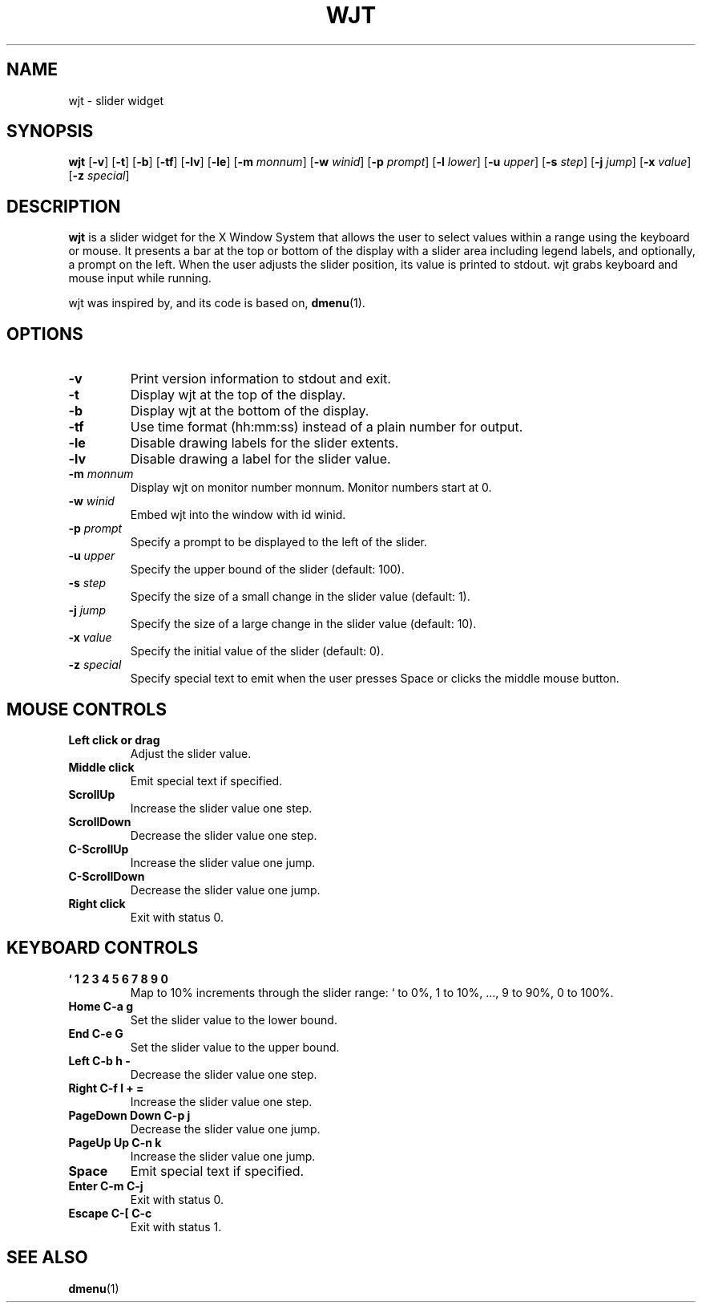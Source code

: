 .TH WJT 1 wjt\-VERSION
.SH NAME
wjt \- slider widget
.SH SYNOPSIS
.B wjt
.RB [ \-v ]
.RB [ \-t ]
.RB [ \-b ]
.RB [ \-tf ]
.RB [ \-lv ]
.RB [ \-le ]
.RB [ \-m
.IR monnum ]
.RB [ \-w
.IR winid ]
.RB [ \-p
.IR prompt ]
.RB [ \-l
.IR lower ]
.RB [ \-u
.IR upper ]
.RB [ \-s
.IR step ]
.RB [ \-j
.IR jump ]
.RB [ \-x
.IR value ]
.RB [ \-z
.IR special ]
.P
.SH DESCRIPTION
.B wjt
is a slider widget for the X Window System that allows the user to select
values within a range using the keyboard or mouse. It presents a bar at the
top or bottom of the display with a slider area including legend labels, and
optionally, a prompt on the left. When the user adjusts the slider position,
its value is printed to stdout. wjt grabs keyboard and mouse input while
running.
.P
wjt was inspired by, and its code is based on,
.BR dmenu (1).
.P
.SH OPTIONS
.TP
.B \-v
Print version information to stdout and exit.
.TP
.B \-t
Display wjt at the top of the display.
.TP
.B \-b
Display wjt at the bottom of the display.
.TP
.B \-tf
Use time format (hh:mm:ss) instead of a plain number for output.
.TP
.B \-le
Disable drawing labels for the slider extents.
.TP
.B \-lv
Disable drawing a label for the slider value.
.TP
.BI \-m " monnum"
Display wjt on monitor number monnum. Monitor numbers start at 0.
.TP
.BI \-w " winid"
Embed wjt into the window with id winid.
.TP
.BI \-p " prompt"
Specify a prompt to be displayed to the left of the slider.
.TP
.BI \-u " upper"
Specify the upper bound of the slider (default: 100).
.TP
.BI \-s " step"
Specify the size of a small change in the slider value (default: 1).
.TP
.BI \-j " jump"
Specify the size of a large change in the slider value (default: 10).
.TP
.BI \-x " value"
Specify the initial value of the slider (default: 0).
.TP
.BI \-z " special"
Specify special text to emit when the user presses Space or clicks the middle
mouse button.
.SH MOUSE CONTROLS
.TP
.B Left click or drag
Adjust the slider value.
.TP
.B Middle click
Emit special text if specified.
.TP
.B ScrollUp
Increase the slider value one step.
.TP
.B ScrollDown
Decrease the slider value one step.
.TP
.B C-ScrollUp
Increase the slider value one jump.
.TP
.B C-ScrollDown
Decrease the slider value one jump.
.TP
.B Right click
Exit with status 0.
.SH KEYBOARD CONTROLS
.TP
.B ` 1 2 3 4 5 6 7 8 9 0
Map to 10% increments through the slider range: ` to 0%, 1 to 10%, ..., 9 to 90%, 0 to 100%.
.TP
.B Home C\-a g
Set the slider value to the lower bound.
.TP
.B End C\-e G
Set the slider value to the upper bound.
.TP
.B Left C\-b h -
Decrease the slider value one step.
.TP
.B Right C\-f l + =
Increase the slider value one step.
.TP
.B PageDown Down C\-p j
Decrease the slider value one jump.
.TP
.B PageUp Up C\-n k
Increase the slider value one jump.
.TP
.B Space
Emit special text if specified.
.TP
.B Enter C\-m C\-j
Exit with status 0.
.TP
.B Escape C\-[ C\-c
Exit with status 1.
.SH SEE ALSO
.BR dmenu (1)
